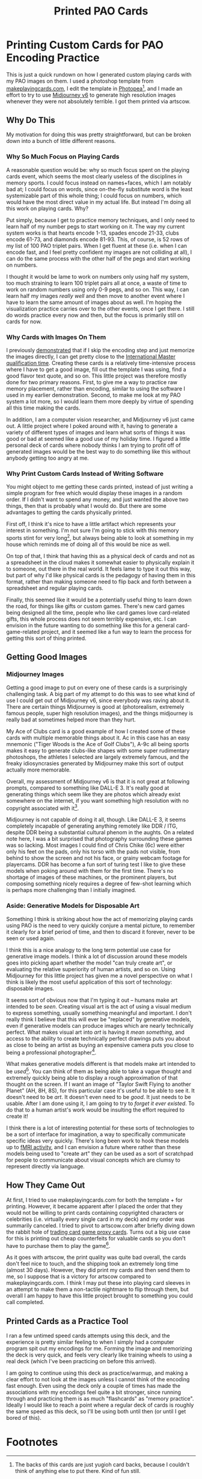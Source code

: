 #+TITLE: Printed PAO Cards

* Printing Custom Cards for PAO Encoding Practice

This is just a quick rundown on how I generated custom playing cards with my PAO images on them. I used a photoshop template from [[https://www.makeplayingcards.com/][makeplayingcards.com]], I edit the template in [[https://www.photopea.com/][Photopea]][fn:6], and I made an effort to try to use [[https://docs.midjourney.com/][Midjourney v6]] to generate high resolution images whenever they were not absolutely terrible. I got them printed via artscow.

[[../images/from_clipboard/20240125_211041.png]]

** Why Do This

My motivation for doing this was pretty straightforward, but can be broken down into a bunch of little different reasons.

*** Why So Much Focus on Playing Cards

A reasonable question would be: why so much focus spent on the playing cards event, which seems the most clearly useless of the disciplines in memory sports. I could focus instead on names+faces, which I am notably bad at; I could focus on words, since on-the-fly substitute word is the least systemizable part of this whole thing; I could focus on numbers, which would have the most direct value in my actual life. But instead I'm doing all this work on playing cards. Why?

Put simply, because I get to practice memory techniques, and I only need to learn half of my number pegs to start working on it. The way my current system works is that hearts encode 1-13, spades encode 21-33, clubs encode 61-73, and diamonds encode 81-93. This, of course, is 52 rows of my list of 100 PAO triplet pairs. When I get fluent at these (i.e. when I can encode fast, and I feel pretty confident my images are not colliding at all), I can do the same process with the other half of the pegs and start working on numbers.

I thought it would be lame to work on numbers only using half my system, too much straining to learn 100 triplet pairs all at once, a waste of time to work on random numbers using only 0-9 pegs, and so on. This way, I can learn half my images /really well/ and then move to another event where I have to learn the same amount of images about as well. I'm hoping the visualization practice carries over to the other events, once I get there. I still do words practice every now and then, but the focus is primarily still on cards for now.

*** Why Cards with Images On Them

I previously [[https://planetbanatt.net/articles/memory.html][demonstrated]] that if I skip the encoding step and just memorize the images directly, I can get pretty close to the [[https://artofmemory.com/wiki/International_Master_of_Memory/#:~:text=To%20achieve%20IMM%20status%2C%20one,cards%20in%20under%20two%20minutes][International Master qualification time]]. Creating these cards is a relatively time-intensive process where I have to get a good image, fill out the template I was using, find a good flavor text quote, and so on. This little project was therefore mostly done for two primary reasons. First, to give me a way to practice raw memory placement, rather than encoding, similar to using the software I used in my earlier demonstration. Second, to make me look at my PAO system a lot more, so I would learn them more deeply by virtue of spending all this time making the cards.

In addition, I am a computer vision researcher, and Midjourney v6 just came out. A little project where I poked around with it, having to generate a variety of different types of images and learn what sorts of things it was good or bad at seemed like a good use of my holiday time. I figured a little personal deck of cards where nobody thinks I am trying to profit off of generated images would be the best way to do something like this without anybody getting too angry at me.

*** Why Print Custom Cards Instead of Writing Software

You might object to me getting these cards printed, instead of just writing a simple program for free which would display these images in a random order. If I didn't want to spend any money, and just wanted the above two things, then that is probably what I would do. But there are some advantages to getting the cards physically printed.

First off, I think it's nice to have a little artifact which represents your interest in something. I'm not sure I'm going to stick with this memory sports stint for very long[fn:1], but always being able to look at something in my house which reminds me of doing all of this would be nice as well.

On top of that, I think that having this as a physical deck of cards and not as a spreadsheet in the cloud makes it somewhat easier to physically explain it to someone, out there in the real world. It feels lame to type it out this way, but part of why I'd like physical cards is the pedagogy of having them in this format, rather than making someone need to flip back and forth between a spreadsheet and regular playing cards.

Finally, this seemed like it would be a potentially useful thing to learn down the road, for things like gifts or custom games. There's new card games being designed all the time, people who like card games love card-related gifts, this whole process does not seem terribly expensive, etc. I can envision in the future wanting to do something like this for a general card-game-related project, and it seemed like a fun way to learn the process for getting this sort of thing printed.

** Getting Good Images

*** Midjourney Images

Getting a good image to put on every one of these cards is a surprisingly challenging task. A big part of my attempt to do this was to see what kind of use I could get out of Midjourney v6, since everybody was raving about it. There are certain things Midjourney is good at (photorealism, extremely famous people, super high resolution images), and the things midjourney is really bad at sometimes helped more than they hurt.

[[../images/from_clipboard/20240101_130949.png]]

My Ace of Clubs card is a good example of how I created some of these cards with multiple memorable things about it. Ac in this case has an easy mnemonic ("Tiger Woods is the Ace of Golf Clubs"), A-9c all being sports makes it easy to generate clubs-like shapes with some super rudimentary photoshops, the athletes I selected are largely extremely famous, and the freaky idiosyncrasies generated by Midjourney make this sort of output actually more memorable.

Overall, my assessment of Midjourney v6 is that it is not great at following prompts, compared to something like DALL-E 3. It's really good at generating things which seem like they are photos which already exist somewhere on the internet, if you want something high resolution with no copyright associated with it[fn:2]. 

[[../images/from_clipboard/20240101_141000.png]]

Midjourney is not capable of doing it all, though. Like DALL-E 3, it seems completely incapable of generating anything remotely like DDR / ITG, despite DDR being a substantial cultural phenom in the aughts. On a related note here, I was a bit surprised that photography surrounding these games was so lacking. Most images I could find of Chris Chike (6c) were either only his feet on the pads, only his torso with the pads not visible, from behind to show the screen and not his face, or grainy webcam footage for playercams. DDR has become a fun sort of turing test I like to give these models when poking around with them for the first time. There's no shortage of images of these machines, or the prominent players, but composing something nicely requires a degree of few-shot learning which is perhaps more challenging than I initially imagined.

[[../images/from_clipboard/20240101_143212.png]]

*** Aside: Generative Models for Disposable Art

Something I think is striking about how the act of memorizing playing cards using PAO is the need to very quickly conjure a mental picture, to remember it clearly for a brief period of time, and then to discard it forever, never to be seen or used again.

I think this is a nice analogy to the long term potential use case for generative image models. I think a lot of discussion around these models goes into picking apart whether the model "can truly create art", or evaluating the relative superiority of human artists, and so on. Using Midjourney for this little project has given me a novel perspective on what I think is likely the most useful application of this sort of technology: disposable images.

It seems sort of obvious now that I'm typing it out -- humans make art intended to be /seen/. Creating visual art is the act of using a visual medium to express something, usually something meaningful and important. I don't really think I believe that this will ever be "replaced" by generative models, even if generative models can produce images which are nearly technically perfect. What makes visual art into /art/ is having it /mean something/, and access to the ability to create technically perfect drawings puts you about as close to being an artist as buying an expensive camera puts you close to being a professional photographer[fn:5]. 

What makes generative models different is that models make art intended to be /used/[fn:4]. You can think of them as being able to take a vague thought and extremely quickly being able to display a rough approximation of that thought on the screen. If I want an image of "Taylor Swift Flying to another Planet" (AH, 8H, 8S), for this particular case it's useful to be able to see it. It doesn't need to be /art/. It doesn't even need to be /good/. It just needs to be usable. After I am done using it, I am going to try to /forget it ever existed/. To do that to a human artist's work would be insulting the effort required to create it!

[[../images/from_clipboard/20240106_115819.png]]

I think there is a lot of interesting potential for these sorts of technologies to be a sort of interface for imagination, a way to specifically communicate specific ideas very quickly. There's long been work to hook these models up to [[https://www.biorxiv.org/content/10.1101/2022.11.18.517004v3.full.pdf][fMRI activity]], and I can envision a future where rather than these models being used to "create art" they can be used as a sort of scratchpad for people to communicate about visual concepts which are clumsy to represent directly via language. 

** How They Came Out

At first, I tried to use makeplayingcards.com for both the template + for printing. However, it became apparent after I placed the order that they would not be willing to print cards containing copyrighted characters or celebrities (i.e. virtually every single card in my deck) and my order was summarily canceled. I tried to pivot to artscow.com after briefly diving down the rabbit hole of [[https://mtg.fandom.com/wiki/Proxy_card][trading card game proxy cards]]. Turns out a big use case for this is printing out cheap counterfeits for valuable cards so you don't have to purchase them to play the game[fn:3].

As it goes with artscow, the print quality was quite bad overall, the cards don't feel nice to touch, and the shipping took an extremely long time (almost 30 days). However, they did print my cards and then send them to me, so I suppose that is a victory for artscow compared to makeplayingcards.com. I think I may put these into playing card sleeves in an attempt to make them a non-tactile nightmare to flip through them, but overall I am happy to have this little project brought to something you could call completed. 

[[../images/from_clipboard/20240125_211234.png]]

[[../images/from_clipboard/20240125_211258.png]]

** Printed Cards as a Practice Tool

I ran a few untimed speed cards attempts using this deck, and the experience is pretty similar feeling to when I simply had a computer program spit out my encodings for me. Forming the image and memorizing the deck is very quick, and feels very clearly like training wheels to using a real deck (which I've been practicing on before this arrived).

I am going to continue using this deck as practice/warmup, and making a clear effort to not look at the images unless I cannot think of the encoding fast enough. Even using the deck only a couple of times has made the associations with my encodings feel quite a bit stronger, since running through and practicing them is as much "flashcards" as "memory practice". Ideally I would like to reach a point where a regular deck of cards is roughly the same speed as this deck, so I'll be using both until then (or until I get bored of this).


* Footnotes
[fn:6] The backs of this cards are just yugioh card backs, because I couldn't think of anything else to put there. Kind of fun still.

[[../images/from_clipboard/20240125_211242.png]]


[fn:5] Which is to say, I think you /could/ create visual art with AI tools, but you'll need to compose objects / control the layout of the scene / modify errors / use photoshop / do all sorts of things which move the act of creation squarely into visual art territory rather than just simple prompt engineering.

[fn:4] I do recognize the potential for harm for artists whose livelihood depends upon useful art which does not represent much about the human condition. I suspect this is a lot of the real issue, rather than any real concern of the aesthetics of AI as an "art movement", and with that portion of the discussion I sympathize. I think AI has the potential to disrupt virtually every industry in the coming years, and this is a concern I don't think is limited to visual artists. I still do hold on to some hope that a post-AI world will cause more social good than harm, and that [[https://john-joseph-horton.com/papers/schumpeter.pdf][evolving skillsets of people with displaced technical skills]] will more or less let most people live relatively unscathed (albeit different) lives, but only time will tell.

[fn:3] One of these I thought was interesting was cases where you want to run a deck with an [[https://www.mtggoldfish.com/price/Unlimited+Edition/Black+Lotus#paper][extremely expensive card]], which you actually /do own/. If you own the card, you should be able to use it, right? But if you let your opponent shuffle your deck and he bends your five-figure-value card, you'll be furious. So what some people do is bring these cards in protective cases, to prove ownership, and then use a counterfeit proxy in their deck which is not so risky to use for regular play.

[fn:2] To this end it really does feel like Midjourney compared to other models is specifically designed as a tool for evading copyright. I wasn't able to see much success with prompts like "<X> as anime" or "<X> doing <Y unusual thing>", and even on relatively simple prompts like "Cats playing mahjong" it would generate cats playing dominoes instead. I think Midjourney feels the shakiest to me on ethical grounds of the available generative models as a result; I came away from the project feeling moderately impressed with the generation quality and also thinking that there was little use for it other than not paying people who produce images which already exist. I do not feel this way about image generation models in general, and it feels noteworthy to notice that difference in how I feel about it! It seems obvious to me that big changes to copyright law are likely looming around these models, and as much as I believe that copyright law being defanged would be a huge boon for society, Midjourney instills in me the most sympathy for people with concerns of "theft".

[fn:1] I am interested in grinding this to the extent where I can genuinely achieve the IMM benchmarks in an unofficial setting. That is, sub 2:00 cards, 10 decks in 1 hour, and 1000 digits in 1 hour. These all feel weirdly achievable to me, capabilities wise, and I imagine a lot of the challenge is doing these in competition environments. I don't know if I will have enough interest in traveling to memory competitions, nor do I foresee myself having legitimate interest in the grind of a 3-digit system / the harder titles. To me, a layperson, there seems to be a pretty visible wall where practicing beyond that point becomes clearly /about/ being good at /memory sports/ rather than just being able to use these techniques well, and that point is my current predicted point of lost interest.  
